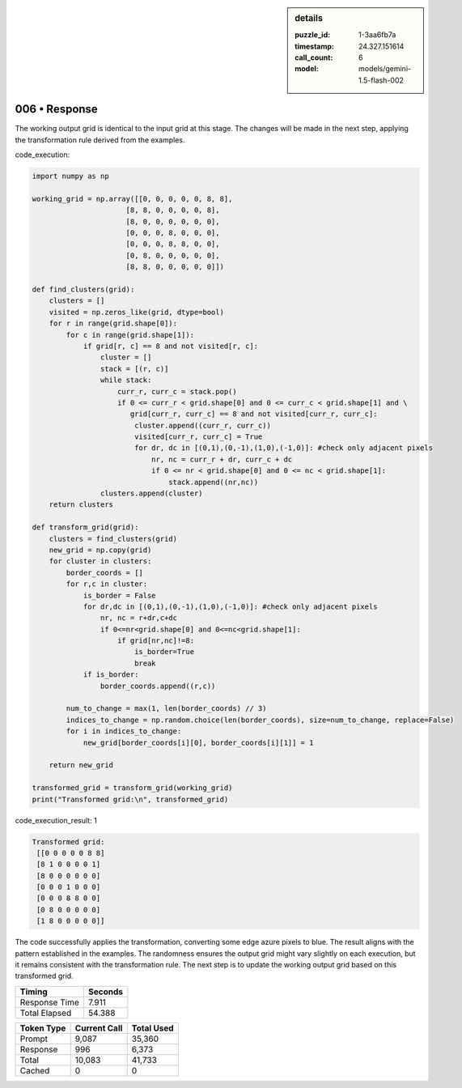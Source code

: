 .. sidebar:: details

   :puzzle_id: 1-3aa6fb7a
   :timestamp: 24.327.151614
   :call_count: 6
   :model: models/gemini-1.5-flash-002

006 • Response
==============


The working output grid is identical to the input grid at this stage.  The changes will be made in the next step, applying the transformation rule derived from the examples.

code_execution:

.. code-block:: python

   import numpy as np

   working_grid = np.array([[0, 0, 0, 0, 0, 8, 8],
                         [8, 8, 0, 0, 0, 0, 8],
                         [8, 0, 0, 0, 0, 0, 0],
                         [0, 0, 0, 8, 0, 0, 0],
                         [0, 0, 0, 8, 8, 0, 0],
                         [0, 8, 0, 0, 0, 0, 0],
                         [8, 8, 0, 0, 0, 0, 0]])

   def find_clusters(grid):
       clusters = []
       visited = np.zeros_like(grid, dtype=bool)
       for r in range(grid.shape[0]):
           for c in range(grid.shape[1]):
               if grid[r, c] == 8 and not visited[r, c]:
                   cluster = []
                   stack = [(r, c)]
                   while stack:
                       curr_r, curr_c = stack.pop()
                       if 0 <= curr_r < grid.shape[0] and 0 <= curr_c < grid.shape[1] and \
                          grid[curr_r, curr_c] == 8 and not visited[curr_r, curr_c]:
                           cluster.append((curr_r, curr_c))
                           visited[curr_r, curr_c] = True
                           for dr, dc in [(0,1),(0,-1),(1,0),(-1,0)]: #check only adjacent pixels
                               nr, nc = curr_r + dr, curr_c + dc
                               if 0 <= nr < grid.shape[0] and 0 <= nc < grid.shape[1]:
                                   stack.append((nr,nc))
                   clusters.append(cluster)
       return clusters

   def transform_grid(grid):
       clusters = find_clusters(grid)
       new_grid = np.copy(grid)
       for cluster in clusters:
           border_coords = []
           for r,c in cluster:
               is_border = False
               for dr,dc in [(0,1),(0,-1),(1,0),(-1,0)]: #check only adjacent pixels
                   nr, nc = r+dr,c+dc
                   if 0<=nr<grid.shape[0] and 0<=nc<grid.shape[1]:
                       if grid[nr,nc]!=8:
                           is_border=True
                           break
               if is_border:
                   border_coords.append((r,c))

           num_to_change = max(1, len(border_coords) // 3)
           indices_to_change = np.random.choice(len(border_coords), size=num_to_change, replace=False)
           for i in indices_to_change:
               new_grid[border_coords[i][0], border_coords[i][1]] = 1

       return new_grid

   transformed_grid = transform_grid(working_grid)
   print("Transformed grid:\n", transformed_grid)

code_execution_result: 1

.. code-block::

   Transformed grid:
    [[0 0 0 0 0 8 8]
    [8 1 0 0 0 0 1]
    [8 0 0 0 0 0 0]
    [0 0 0 1 0 0 0]
    [0 0 0 8 8 0 0]
    [0 8 0 0 0 0 0]
    [1 8 0 0 0 0 0]]

The code successfully applies the transformation, converting some edge azure pixels to blue.  The result aligns with the pattern established in the examples.  The randomness ensures the output grid might vary slightly on each execution, but it remains consistent with the transformation rule.  The next step is to update the working output grid based on this transformed grid.



.. seealso::

   - :doc:`006-history`
   - :doc:`006-prompt`



+----------------+--------------+
| Timing         |      Seconds |
+================+==============+
| Response Time  |        7.911 |
+----------------+--------------+
| Total Elapsed  |       54.388 |
+----------------+--------------+



+----------------+--------------+-------------+
| Token Type     | Current Call |  Total Used |
+================+==============+=============+
| Prompt         |        9,087 |      35,360 |
+----------------+--------------+-------------+
| Response       |          996 |       6,373 |
+----------------+--------------+-------------+
| Total          |       10,083 |      41,733 |
+----------------+--------------+-------------+
| Cached         |            0 |           0 |
+----------------+--------------+-------------+

